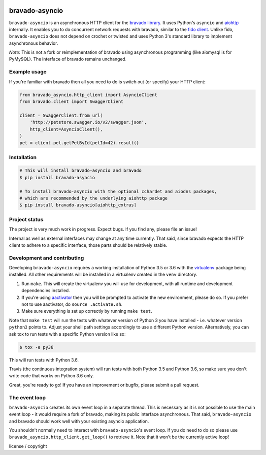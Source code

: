.. image:: https://img.shields.io/travis/sjaensch/bravado-asyncio.svg
  :target: https://travis-ci.org/sjaensch/bravado-asyncio?branch=master

.. image:: https://coveralls.io/repos/github/sjaensch/bravado-asyncio/badge.svg?branch=master
  :target: https://coveralls.io/github/sjaensch/bravado-asyncio?branch=master

.. image:: https://img.shields.io/pypi/v/bravado-asyncio.svg
    :target: https://pypi.python.org/pypi/bravado-asyncio/
    :alt: PyPi version

.. image:: https://img.shields.io/pypi/pyversions/bravado-asyncio.svg
    :target: https://pypi.python.org/pypi/bravado-asyncio/
    :alt: Supported Python versions


bravado-asyncio
===============

``bravado-asyncio`` is an asynchronous HTTP client for the `bravado library <https://github.com/Yelp/bravado>`_.
It uses Python's ``asyncio`` and `aiohttp <http://aiohttp.readthedocs.io/en/stable/>`_ internally. It enables
you to do concurrent network requests with bravado, similar to the `fido client <https://github.com/Yelp/fido>`_.
Unlike fido, ``bravado-asyncio`` does not depend on crochet or twisted and uses Python 3's standard library
to implement asynchronous behavior.

*Note*: This is not a fork or reimplementation of bravado using asynchronous programming (like aiomysql is for PyMySQL).
The interface of bravado remains unchanged.


Example usage
-------------

If you're familiar with bravado then all you need to do is switch out (or specify) your HTTP client:

.. code-block:: python

    from bravado_asyncio.http_client import AsyncioClient
    from bravado.client import SwaggerClient

    client = SwaggerClient.from_url(
        'http://petstore.swagger.io/v2/swagger.json',
        http_client=AsyncioClient(),
    )
    pet = client.pet.getPetById(petId=42).result()


Installation
------------

.. code-block:: bash

    # This will install bravado-asyncio and bravado
    $ pip install bravado-asyncio

    # To install bravado-asyncio with the optional cchardet and aiodns packages,
    # which are recommended by the underlying aiohttp package
    $ pip install bravado-asyncio[aiohttp_extras]


Project status
--------------

The project is very much work in progress. Expect bugs. If you find any, please file an issue!

Internal as well as external interfaces may change at any time currently. That said, since bravado expects
the HTTP client to adhere to a specific interface, those parts should be relatively stable.


Development and contributing
----------------------------

Developing ``bravado-asyncio`` requires a working installation of Python 3.5 or 3.6 with the
`virtualenv <https://virtualenv.pypa.io/en/stable/>`_ package being installed.
All other requirements will be installed in a virtualenv created in the ``venv`` directory.

1. Run ``make``. This will create the virtualenv you will use for development, with all runtime and development
   dependencies installed.
2. If you're using `aactivator <https://github.com/Yelp/aactivator>`_ then you will be prompted to activate the new
   environment, please do so. If you prefer not to use aactivator, do ``source .activate.sh``.
3. Make sure everything is set up correctly by running ``make test``.

Note that ``make test`` will run the tests with whatever version of Python 3 you have installed - i.e. whatever
version ``python3`` points to. Adjust your shell path settings accordingly to use a different Python version.
Alternatively, you can ask tox to run tests with a specific Python version like so:

.. code-block:: bash

     $ tox -e py36

This will run tests with Python 3.6.

Travis (the continuous integration system) will run tests with both Python 3.5 and Python 3.6, so make sure you don't
write code that works on Python 3.6 only.

Great, you're ready to go! If you have an improvement or bugfix, please submit a pull request.


The event loop
--------------

``bravado-asyncio`` creates its own event loop in a separate thread. This is necessary as it is not possible to use the
main event loop - it would require a fork of bravado, making its public interface asynchronous. That said,
``bravado-asyncio`` and bravado should work well with your existing asyncio application.

You shouldn't normally need to interact with ``bravado-asyncio``'s event loop. If you do need to do so please use
``bravado_asyncio.http_client.get_loop()`` to retrieve it. Note that it won't be the currently active loop!

license / copyright
